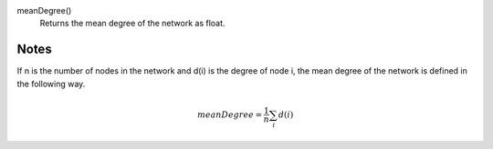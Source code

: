 

meanDegree()
      Returns the mean degree of the network as float.


Notes
-----
If n is the number of nodes in the network and
d(i) is the degree of node i, the mean degree of the network is defined
in the following way.

.. math::
   meanDegree = \frac{1}{n}\sum_i d(i)
